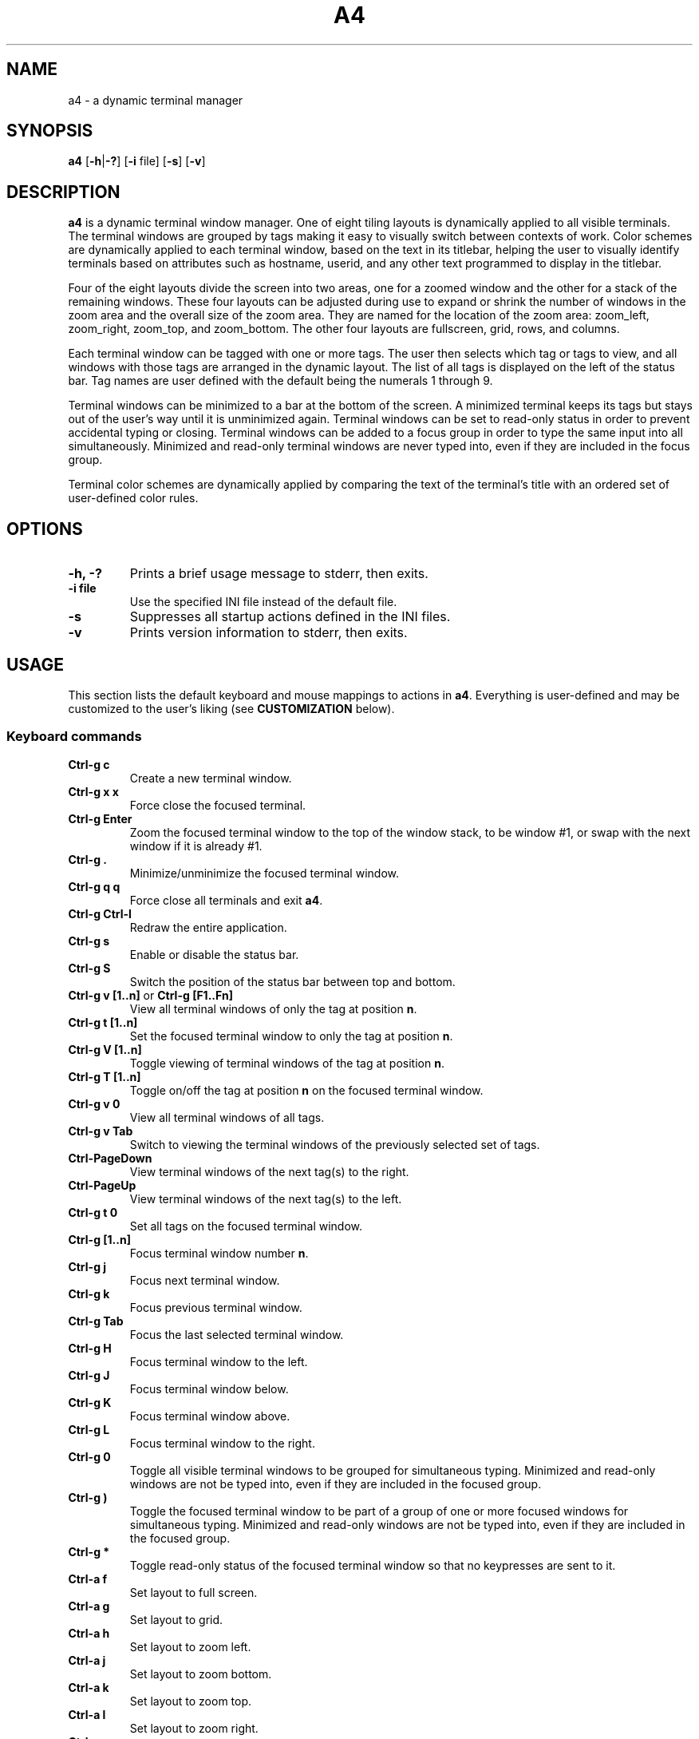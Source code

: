 .TH A4 1 a4\-VERSION
.SH NAME
a4 \- a dynamic terminal manager
.SH SYNOPSIS
.B a4
.RB [ \-h | \-? "] [" \-i " file] [" \-s "] [" \-v ]
.hw truecolor
.SH DESCRIPTION
.B a4
is a dynamic terminal window manager. One of eight tiling layouts is dynamically applied to all visible terminals.
The terminal windows are grouped by tags making it easy to visually switch between contexts of work.
Color schemes are dynamically applied to each terminal window, based on the text in its titlebar, helping
the user to visually identify terminals based on attributes such as hostname, userid, and any other text programmed to display in the titlebar.
.P
Four of the eight layouts divide the screen into two areas, one for a zoomed
window and the other for a stack of the remaining windows.
These four layouts can be adjusted during use to expand or shrink the number of
windows in the zoom area and the overall size of the zoom area.
They are named for the location of the zoom area: zoom_left, zoom_right,
zoom_top, and zoom_bottom.
The other four layouts are fullscreen, grid, rows, and columns.
.P
Each terminal window can be tagged with one or more tags.
The user then selects which tag or tags to view, and all windows with those
tags are arranged in the dynamic layout.
The list of all tags is displayed on the left of the status bar.
Tag names are user defined with the default being the numerals 1 through 9.
.P
Terminal windows can be minimized to a bar at the bottom of the screen.
A minimized terminal keeps its tags but stays out of the user's way until it is
unminimized again.
Terminal windows can be set to read\-only status in order to prevent
accidental typing or closing.
Terminal windows can be added to a focus group in order to type the same input
into all simultaneously.
Minimized and read\-only terminal windows are never typed into, even if they are
included in the focus group.
.P
Terminal color schemes are dynamically applied by comparing the text of the
terminal's title with an ordered set of user\-defined color rules.
.SH OPTIONS
.TP
.B \-h, \-?
Prints a brief usage message to stderr, then exits.
.TP
.B \-i file
Use the specified INI file instead of the default file.
.TP
.B \-s
Suppresses all startup actions defined in the INI files.
.TP
.B \-v
Prints version information to stderr, then exits.
.SH USAGE
This section lists the default keyboard and mouse mappings to actions in
.BR a4 .
Everything is user-defined and may be customized to the user's liking (see
.B CUSTOMIZATION
below).
.SS Keyboard commands
.TP
.B Ctrl\-g c
Create a new terminal window.
.TP
.B Ctrl\-g x x
Force close the focused terminal.
.TP
.B Ctrl\-g Enter
Zoom the focused terminal window to the top of the window stack, to be window
#1, or swap with the next window if it is already #1.
.TP
.B Ctrl\-g .
Minimize/unminimize the focused terminal window.
.TP
.B Ctrl\-g q q
Force close all terminals and exit
.BR a4 .
.TP
.B Ctrl\-g Ctrl\-l
Redraw the entire application.
.TP
.B Ctrl\-g s
Enable or disable the status bar.
.TP
.B Ctrl\-g S
Switch the position of the status bar between top and bottom.
.TP
.BR "Ctrl\-g v [1..n]" " or " "Ctrl\-g [F1..Fn]" "
View all terminal windows of only the tag at position
.BR n .
.TP
.B Ctrl\-g t [1..n]
Set the focused terminal window to only the tag at position
.BR n .
.TP
.B Ctrl\-g V [1..n]
Toggle viewing of terminal windows of the tag at position
.BR n .
.TP
.B Ctrl\-g T [1..n]
Toggle on/off the tag at position
.B n
on the focused terminal window.
.TP
.B Ctrl\-g v 0
View all terminal windows of all tags.
.TP
.B Ctrl\-g v Tab
Switch to viewing the terminal windows of the previously selected set of tags.
.TP
.B Ctrl\-PageDown
View terminal windows of the next tag(s) to the right.
.TP
.B Ctrl\-PageUp
View terminal windows of the next tag(s) to the left.
.TP
.B Ctrl\-g t 0
Set all tags on the focused terminal window.
.TP
.B Ctrl\-g [1..n]
Focus terminal window number
.BR n .
.TP
.B Ctrl\-g j
Focus next terminal window.
.TP
.B Ctrl\-g k
Focus previous terminal window.
.TP
.B Ctrl\-g Tab
Focus the last selected terminal window.
.TP
.B Ctrl\-g H
Focus terminal window to the left.
.TP
.B Ctrl\-g J
Focus terminal window below.
.TP
.B Ctrl\-g K
Focus terminal window above.
.TP
.B Ctrl\-g L
Focus terminal window to the right.
.TP
.B Ctrl\-g 0
Toggle all visible terminal windows to be grouped for simultaneous typing.
Minimized and read-only windows are not be typed into, even if they are included
in the focused group.
.TP
.B Ctrl\-g )
Toggle the focused terminal window to be part of a group of one or more focused
windows for simultaneous typing. Minimized and read-only windows
are not be typed into, even if they are included in the focused group.
.TP
.B Ctrl\-g *
Toggle read-only status of the focused terminal window so that no keypresses
are sent to it.
.TP
.B Ctrl\-a f
Set layout to full screen.
.TP
.B Ctrl\-a g
Set layout to grid.
.TP
.B Ctrl\-a h
Set layout to zoom left.
.TP
.B Ctrl\-a j
Set layout to zoom bottom.
.TP
.B Ctrl\-a k
Set layout to zoom top.
.TP
.B Ctrl\-a l
Set layout to zoom right.
.TP
.B Ctrl\-a c
Set layout to columns.
.TP
.B Ctrl\-a r
Set layout to rows.
.TP
.B Ctrl\-a Space
Cycle forward through the layouts.
.TP
.B Ctrl\-a Ctrl\-Space
Cycle backward through the layouts.
.TP
.B Ctrl\-a Tab
Switch to the previous layout.
.TP
.B Ctrl\-a i
Increment the number of terminal windows in the zoom area.
.TP
.B Ctrl\-a d
Decrement the number of terminal windows in the zoom area, if using a zoom layout.
.TP
.B Ctrl\-a I
Increase the size of the zoom area by 5%, if using a zoom layout.
.TP
.B Ctrl\-a D
Decrease the size of the zoom area by 5%, if using a zoom layout.
.TP
.B Shift\-PageUp/PageDown
Scroll backward/forward half a screen in the focused terminal window.
.TP
.B Ctrl\-g PageUp/PageDown
Scroll backward/forward a full screen in the focused terminal window.
.SS Mouse in terminal window
.TP
.B Button1 click
Focus the selected terminal window.
.TP
.B Ctrl\-Button1 click
Zoom the selected terminal window to the top of the window stack, to be window
#1, or swap with the next window if it is already #1.
.TP
.B Button3 click
Toggle the selected terminal window to be part of a group of one or more
focused windows for simultaneous typing. Minimized and read-only windows are
not be typed into, even if they are included in the focused group.
.TP
.B Ctrl\-Button3 click
Toggle all visible terminal windows to be grouped for simultaneous typing.
Minimized and read-only windows not be typed into, even if they are included
in the focused group.
.TP
.B ScrollWheel up/down
Scroll backward/forward three lines in the terminal window that the mouse is hovering over.
.TP
.B Shift\-ScrollWheel up/down
Scroll backward/forward half a screen in the terminal window that the mouse is hovering over.
.TP
.B Ctrl\-ScrollWheel up/down
Scroll backward/forward a full screen in the terminal window that the mouse is hovering over.
.SS Mouse in title bar
.TP
.B Button1 click
Minimize/unminimize the selected terminal window.
.TP
.B Button3 click
Toggle read-only status of the selected terminal window so that no keypresses
are sent to it.
.SS Mouse on tags in status bar
.TP
.B Button1 click
View terminal windows of only the selected tag.
.TP
.B Ctrl\-Button1 click
Toggle viewing of selected tag terminal windows.
.TP
.B Button3 click
Set the focused terminal window to only the selected tag.
.TP
.B Ctrl\-Button3 click
Toggle on/off the selected tag on the focused terminal window.
.SS Mouse on layout symbol in status bar
.TP
.B Button1 click
Cycle forward through the layouts.
.TP
.B Button3 click
Cycle backward through the layouts.
.TP
.B Ctrl\-Button1 click
Increment the number of terminal windows in the zoom area, if using a zoom layout.
.TP
.B Ctrl\-Button3 click
Decrement the number of terminal windows in the zoom area, if using a zoom layout.
.TP
.B M\-Ctrl\-Button1 click
Increase the size of the zoom area by 5%, if using a zoom layout.
.TP
.B M\-Ctrl\-Button3 click
Decrease the size of the zoom area by 5%, if using a zoom layout.
.SS Mouse on status bar text
.TP
.B Button1 click
Cycle to next status bar command, or refresh the status bar command if there is only one.
.SS Mouse on layout frame line
.TP
.B Button1 click
Set layout to fullscreen.
.SH CUSTOMIZATION
The configuration of
.B a4
is controlled by settings in the
.B a4.ini
file. Review comments in the default system
.B a4.ini
file for instructions on how to customize these settings. See
.B FILES
below for the location of configuration files.
A typical user configuration file is located at
.BR $HOME/.config/a4/a4.ini .
The first line is often
.B include = /usr/local/share/a4/a4.ini
and then the following lines are the user's preferred override settings.
Several configuration settings may be cleared out and reset by setting them equal to blank, including
.BR """startup =""" " and " """statusbar_cmd =""" .
Having a section head
.B [ColorScheme]
followed by a line with just a single
.B =
character clears out all previously defined ColorSchemes. Likewise, a section head
.B [ColorRules]
followed by a line with just a single
.B =
character clears out all previously defined ColorRules.
Any Key/Mouse Combination assigned in any of the Action sections may be cancelled by assigning it to blank, e.g.
.BR "C-g c =" . Later Key/Mouse Combination assignments override earlier ones.
.SS ColorSchemes
Having different terminal color schemes dynamically applied helps to identify and keep track of all the different terminals with which you're working. The first step is to have different color schemes defined for use by the ColorRules later.
Terminals typically have a default foreground (fg) color, background (bg)
color, and 16 standard colors that are used by terminal applications. They
can also define color numbers up to 255, but the are used less often. In a4,
you can define ColorSchemes that are then applied to terminal windows
dynamically by comparing the terminal's title text to defined ColorRules (see
below). The first defined ColorScheme is used by default for all windows.
.SS ColorRules
ColorRules look at the text in a terminal's title bar in order to dynamically set the terminal window's ColorScheme. This helps to identify and keep track of all the different terminals with which you're working.
Color rules pair text with ColorSchemes. The text in a terminal window's title bar
is compared with the text of each ColorRule, in the order specified, until one
matches, and then that ColorScheme is applied to the terminal window. If none of the
rules match, then the first ColorScheme defined in a4.ini is used.
.P
The text of the title bar can be set using an
.B echo
command, for example
.B "echo -ne ""\\\\e]0;foobar\\\\a"""
sets the title text to
.BR foobar .
If using the
.B bash
shell, it is convenient to set the
.B PROMPT_COMMAND
environment variable to keep this text up-to-date with the current username, hostname, and present working directory.
This is typically done with something like this in the user's
.B .bashrc
file:
.B "PROMPT_COMMAND='echo -ne ""\\\\e]0;$USER@$HOSTNAME:${PWD/$HOME/\\\\~}\\\\a""'"
With this kind of setup, it is then easy to specify ColorRules to have your terminals dynamically change colors based on these variables.
.SS Terminology
Minimized and read-only terminal windows are never typed into, even if they are selected or focused.
.TP
.B selected
refers to just the one terminal window that has the cursor.
.TP
.B focus group
refers to the set of all visible terminal windows that have the group attribute enabled.
.TP
.B focused
refers to the
.B selected
terminal window, and if that window is part of the
.B focus group
then
.B focused
refers to all windows in the
.BR "focus group" .
.TP
.B mouse-selected
refers to just the one terminal window that is clicked on in the
.BR  MouseTermwinActions " or " MouseTitlebarActions
area.
.TP
.B mouse-focused
refers to the
.B mouse-selected
terminal window, and if that window is part of the
.B focus group
then
.B mouse-focused
refers to all windows in the
.BR "focus group" .
.SS Actions that can be mapped to keyboard and mouse events
.TP
.B create
Create a new terminal window and is assigned the currently selected tags. The new window is placed in the #1 position in the order of all visible windows.
.TP
.B destroy
Force close the selected or mouse-selected terminal (not all focused or mouse-focused terminals).
.TP
.BR focus [ 1\-9 | # | next | NEXT | prev | PREV | left | right | up | down | swap | group | groupall | 0 ]
Move focus to the numbered terminal window specified by the numeral parameter
.BR 1\-9 .
When
.B #
is used in the mapping instead of a numeral, the mapping is automatically expanded to
nine separate mappings with the
.B #
character on both sides of the assignment
replaced by the numerals
.BR 1\-9 .
Parameters
.BR next " and " prev
move focus to the next/prev numbered window in the ordered stack of all visible windows.
Parameters
.BR NEXT " and " PREV
do the same but skip over all minimized windows.
Parameters
.BR left ", " right ", " up ", and " down
move focus based on direction rather than number order.
In the
.B MouseTermwinActions " or " MouseTitlebarActions
sections, mapping
.B focus
without any parameter focuses the mouse-selected window.
Parameter
.B swap
focuses whichever was the previously focused window.
Parameter
.B group
toggles the selected or mouse-selected window to be part of the
.B focus group
for simultaneous typing, while the
.BR groupall " or " 0
parameter toggles all visible windows to be part of the
.BR "focus group" .
.TP
.B keysequence char...
Send a sequence of characters to the focused terminal window. There is a set of
backslash character escape sequences that may be used with this:
.B \\\\a
for alert,
.B \\\\b
for backspace,
.B \\\\e
for escape,
.B \\\\f
for form feed,
.B \\\\n
for newline,
.B \\\\r
for carriage return,
.B \\\\t
for horizontal tab,
.B \\\\v
for vertical tab, and
.B \\\\\\\\
for backslash.
.TP
.BR layout " <" "layout name" >|[ + ] 1 | \-1 | swap
Set layout to one of the eight named layouts:
.BR zoom_left ", " zoom_right ", " zoom_top ", " zoom_bottom ", " fullscreen ", " grid ", " rows ", and " columns .
Parameter
.BR 1 " or " +1 ,
cycles forward through the layouts, and
.BR \-1 ,
cycles backward. Parameter
.B swap
sets the layout to whatever was previously set.
.TP
.B minimize
Minimize/unminimize the selected or mouse-selected terminal window.
.TP
.B quit
Force close all terminals and exit
.BR a4 .
.TP
.B readonly
Toggle read-only status of the selected or mouse-selected terminal window so
that no keypresses are sent to it.
.TP
.B redraw
Redraw the entire application.
.TP
.BR scrollback " [<" "n lines" >|< ".n percent" >]
Scroll the focused or mouse-focused terminal window(s).
Positive numbers scroll backward and negative numbers scroll forward.
Integer numbers specify the exact number of lines to scroll.
Numbers with a decimal point are interpreted as a percentage of a full screen of lines to scroll, e.g.
.B .5
scrolls back half a screen's worth of lines.
.TP
.BR "statusbar next" | vis | on | off | pos | top | bottom
Parameter
.B next
reruns the statusbar command, or cycles to run the next statusbar command if there are more than one.
Parameter
.B vis
toggles the status bar on and off, or
.BR on " and " off
set the visibility directly. Parameter
.B pos
toggles the statusbar position between top and bottom, or
.BR top " and " bottom
set the position directly.
.TP
.BR tag " [<" "tag name" >| _all ]
Set the selected or mouse-selected terminal window to have only the specified
.B "tag name"
tag enabled.
Special parameter
.B _all
sets the window to have all tags enabled on it.
If mapped in the
.B MouseTagNamesActions
section,
.B tag
may be used without a parameter to set the selected window to have only the clicked tag enabled.
.TP
.BR tagtoggle " [<" "tag name" >]
Toggle the
.B tag name
tag on and off on the selected or mouse-selected terminal window. If mapped in the
.B MouseTagNamesActions
section,
.B tagtoggle
may be used without a parameter to toggle the clicked tag on the selected window.
.TP
.BR view " [<" "tag name" >| _all | _swap | next | prev ]
View all terminal windows with the
.B tag name
tag enabled.
Special parameter
.B _all
views all windows of all tags.
Special parameter
.B _swap
views the windows of whichever set of tags were previously selected.
Special parameter
.B next
views all windows of the next tag(s) to the right.
Special parameter
.B prev
views all windows of the next tag(s) to the left.
If mapped in the
.B MouseTagNamesActions
section,
.B view
may be used without a parameter to view all windows of the clicked tag.
.TP
.BR viewtoggle " [<" "tag name" >]
Toggle viewing terminal windows of the
.B tag name
specified.
If mapped in the
.B MouseTagNamesActions
section,
.B viewtoggle
may be used without a parameter to toggle viewing windows of the clicked tag.
.TP
.BR zoom " [" n ]
Zoom the selected or mouse-selected terminal window to the top of the window
stack, to be window #1, or swap with the next window if it is already #1. If a
parameter
.B n
is passed then that window number is zoomed instead of the selected window.
.TP
.BR zoomnum " [[" + | - ] n ]
If the parameter passed includes a
.BR + " or " -
sign symbol prefix then the action is to increase or decrease the number of terminal windows in the zoom area by
.BR n .
If there is no sign symbol then the number of windows in the zoom area is set to
.BR n .
If no parameter is passed then the number of windows in the zoom area is reset to the definition in the
.B a4.ini
configuration file.
The minimum value of zoomnum is 1.
.TP
.BR zoomsize " [[" + | - ] .n ]
If the parameter passed includes a
.BR + " or " -
sign symbol prefix then the action is to increase or decrease the size of the zoom area by
.B n
percent of the screen. If there is no sign symbol then the size of the zoom area is set to
.B n
percent of the screen.
If no parameter is passed then the size of the zoom area is reset to the definition in the
.B a4.ini
configuration file.
The minimum value of zoomsize is .1 and the maximum value is .9..
.SH ENVIRONMENT
.TP
.B A4
All processes running within
.B a4
have this variable set to the version.
.TP
.B TERM
In general, just use whatever the underlying terminal defaults to for this
variable. If there's any question, use
.BR xterm\-256color .
.TP
.B COLORTERM
If you're not seeing 24\-bit truecolor, set this variable to
.B 24bit
or
.B truecolor
in the underlying terminal and restart
.BR a4 .
.SH FILES
.TP
.B a4.ini
is the configuration file read by
.B a4
during initial startup. The location of the user's default file is
.BR $XDG_CONFIG_HOME/a4/a4.ini ,
which is usually
.B $HOME/.config/a4/a4.ini
and the system default file is
.BR /usr/local/share/a4/a4.ini .
.TP
.B *.ini
There are additional, partial configuration files provided in the
.B /usr/local/share/a4/
directory, which may be included in a user's own
.B a4.ini
file. For example,
.B theme_default.ini
includes all the
.B a4
color theme settings;
.B cs_solarized.ini
defines the Solarized terminal color schemes, which may be used in color rules;
.B vt220.ini
defines the vt220 ANSI escape codes for terminal overrides.
.SH NOTES
It is useful to run
.B a4
with
.BR abduco (1)
so that you can disconnect and reconnect while your
.B a4
session continues to run in the background. This is also helpful if you run
.B a4
on remote machines since the session continues to run even if your connection to the machine is lost, and you can reconnect later without losing any of your work.
Consider setting a alias such as
.BR "alias a4.abduco=""abduco -A a4 a4 $@""" .
.P
There's a configuration error in the
.B xterm-256color
file installed by some Linux distros that causes the mouse to behave incorrectly by printing characters to the terminal.
If you experience this problem, run the following command to put a local,
patched copy of the file in place for your login account:
.B infocmp xterm-256color | sed -E 's/(kmous=\\\\\\\\E\\\\[)</\\\\1M/' | tic -o ~/.terminfo -
.P
More documentation of
.B a4
can be found at
.B https://a4term.com/
.SH SEE ALSO
.BR abduco (1),
.BR a4-keycodes (1)
